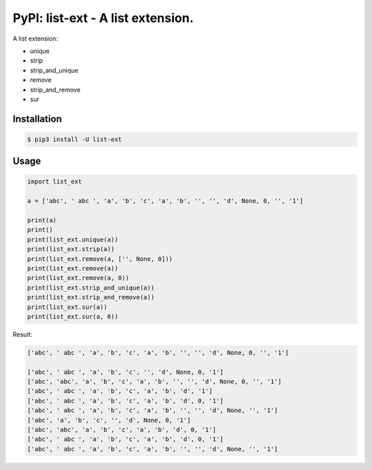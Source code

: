 PyPI: list-ext - A list extension.
==================================

A list extension:

- unique
- strip
- strip_and_unique
- remove
- strip_and_remove
- sur



Installation
------------

.. code-block:: console

    $ pip3 install -U list-ext


Usage
-----

.. code-block:: python

    import list_ext

    a = ['abc', ' abc ', 'a', 'b', 'c', 'a', 'b', '', '', 'd', None, 0, '', '1']

    print(a)
    print()
    print(list_ext.unique(a))
    print(list_ext.strip(a))
    print(list_ext.remove(a, ['', None, 0]))
    print(list_ext.remove(a))
    print(list_ext.remove(a, 0))
    print(list_ext.strip_and_unique(a))
    print(list_ext.strip_and_remove(a))
    print(list_ext.sur(a))
    print(list_ext.sur(a, 0))



Result:

.. code-block:: console

    ['abc', ' abc ', 'a', 'b', 'c', 'a', 'b', '', '', 'd', None, 0, '', '1']

    ['abc', ' abc ', 'a', 'b', 'c', '', 'd', None, 0, '1']
    ['abc', 'abc', 'a', 'b', 'c', 'a', 'b', '', '', 'd', None, 0, '', '1']
    ['abc', ' abc ', 'a', 'b', 'c', 'a', 'b', 'd', '1']
    ['abc', ' abc ', 'a', 'b', 'c', 'a', 'b', 'd', 0, '1']
    ['abc', ' abc ', 'a', 'b', 'c', 'a', 'b', '', '', 'd', None, '', '1']
    ['abc', 'a', 'b', 'c', '', 'd', None, 0, '1']
    ['abc', 'abc', 'a', 'b', 'c', 'a', 'b', 'd', 0, '1']
    ['abc', ' abc ', 'a', 'b', 'c', 'a', 'b', 'd', 0, '1']
    ['abc', ' abc ', 'a', 'b', 'c', 'a', 'b', '', '', 'd', None, '', '1']


